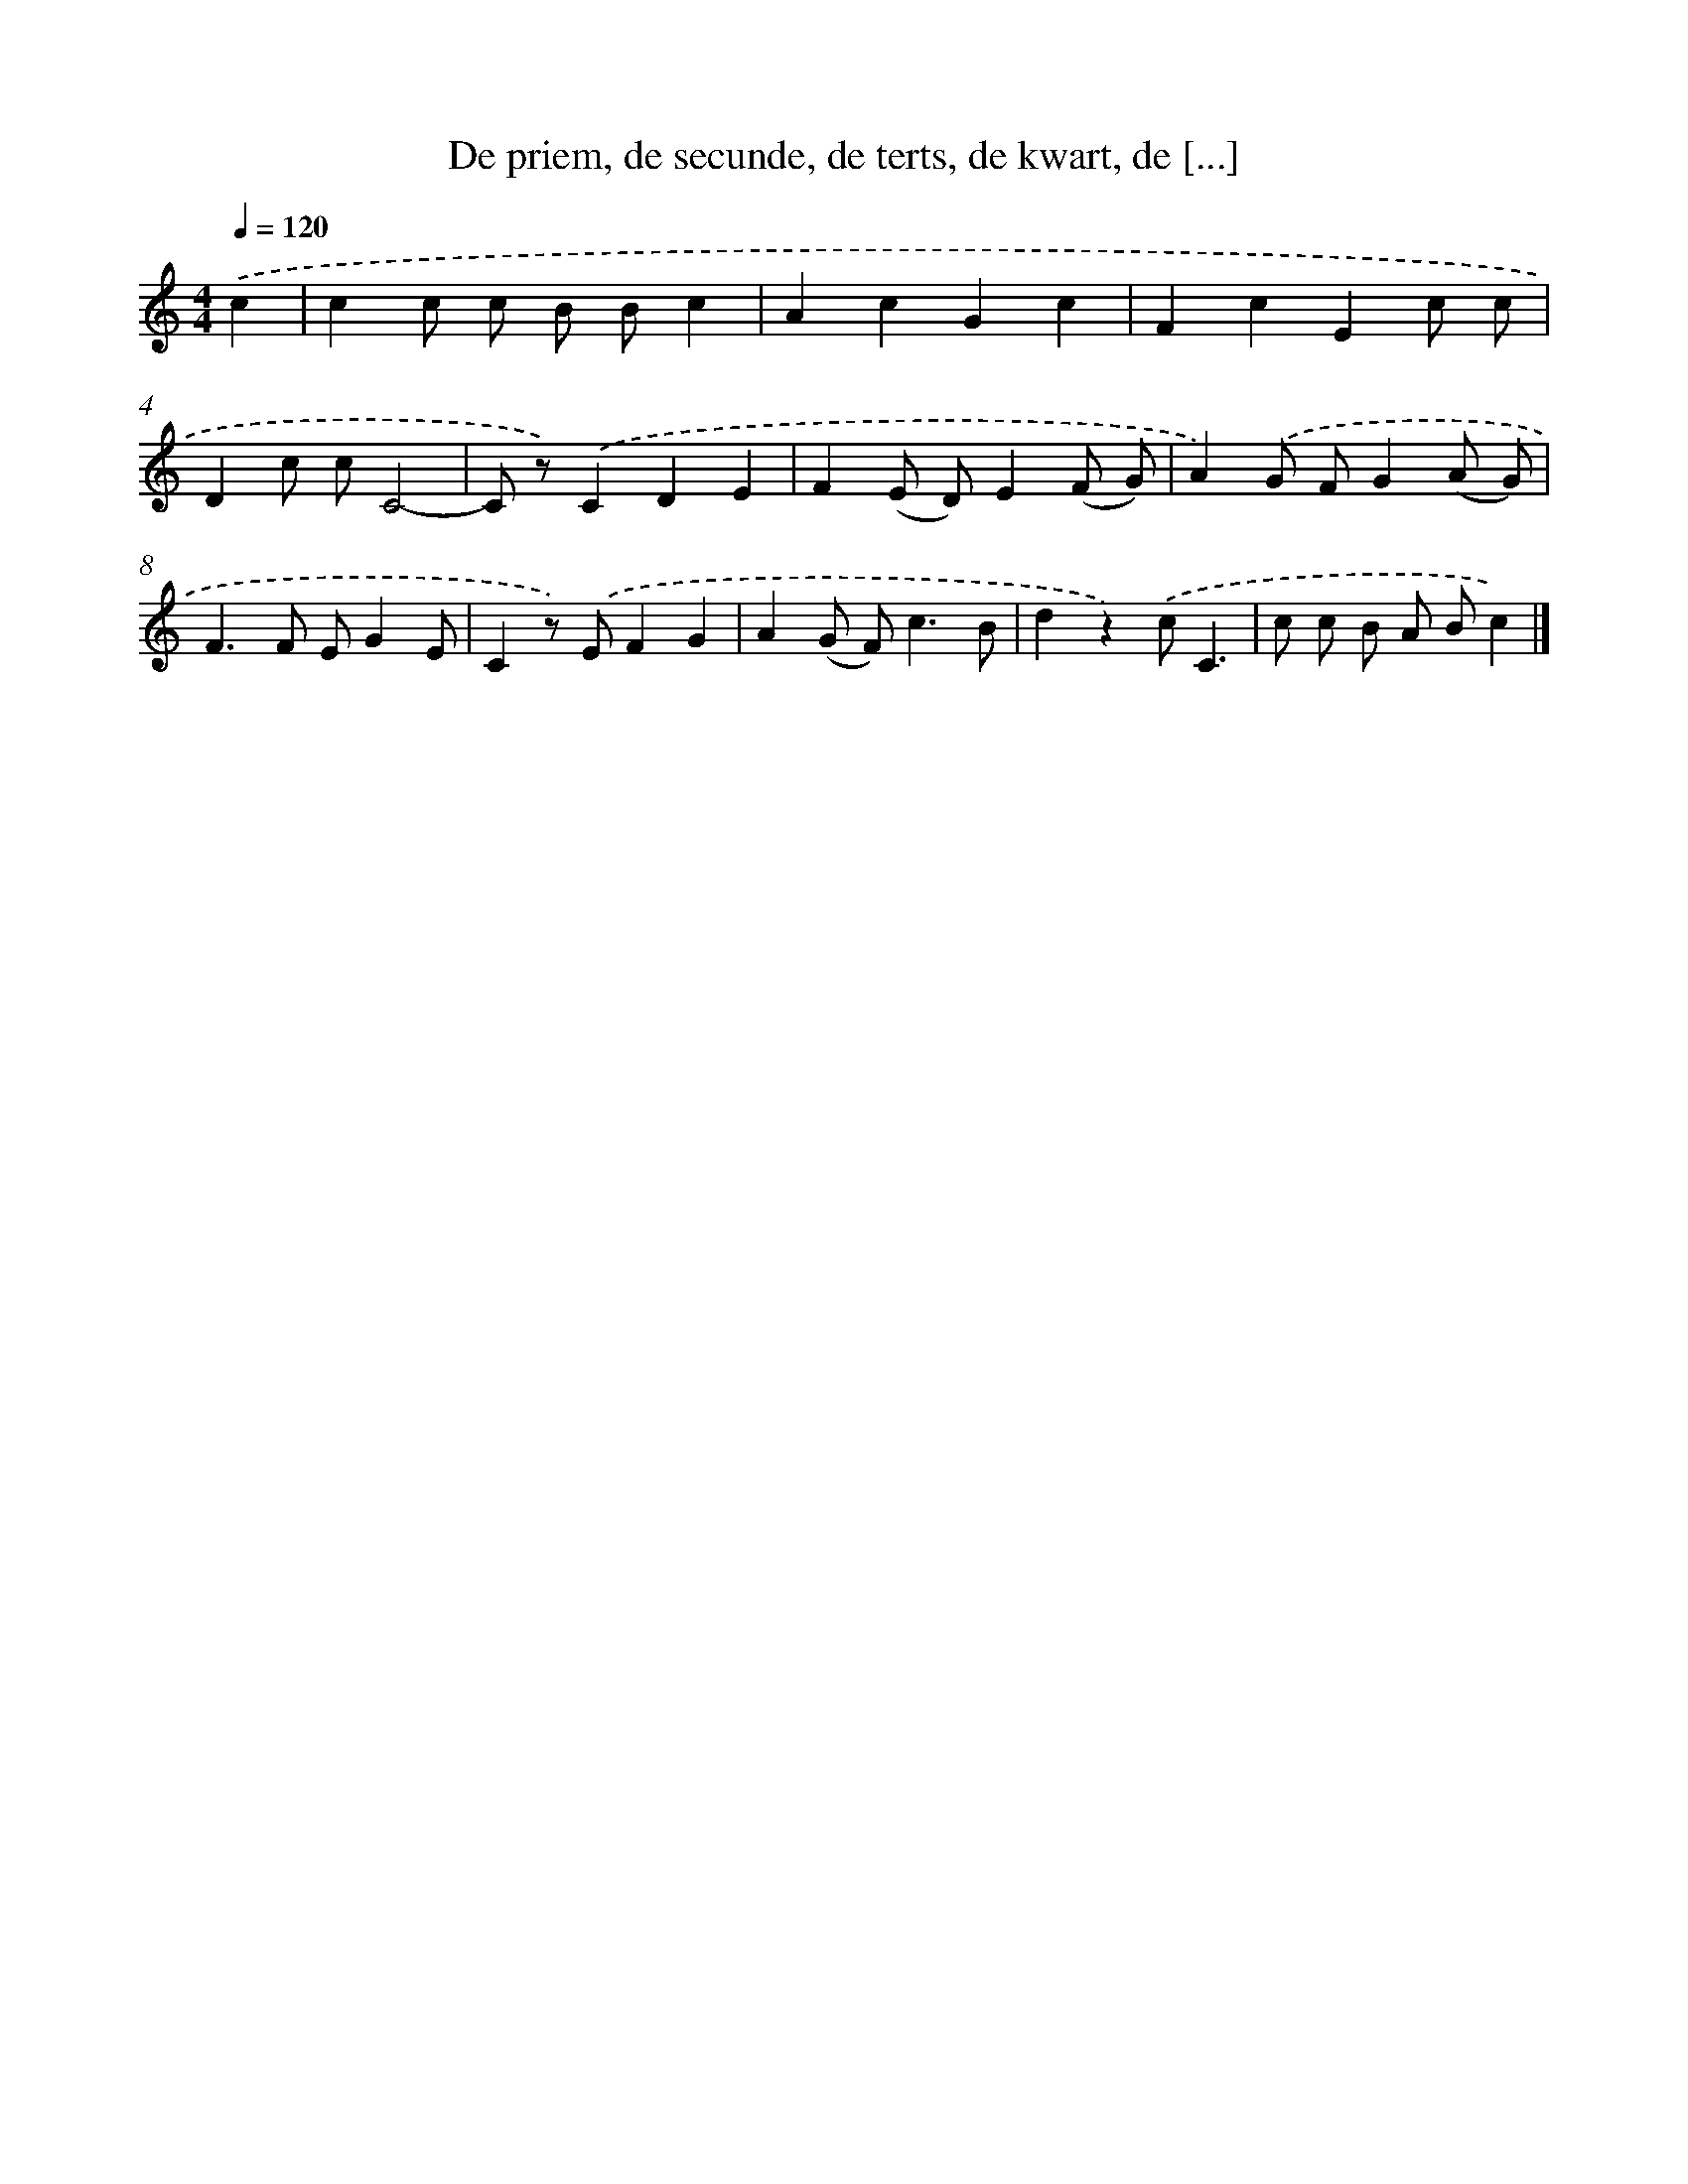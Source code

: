 X: 9306
T: De priem, de secunde, de terts, de kwart, de [...]
%%abc-version 2.0
%%abcx-abcm2ps-target-version 5.9.1 (29 Sep 2008)
%%abc-creator hum2abc beta
%%abcx-conversion-date 2018/11/01 14:36:55
%%humdrum-veritas 1376712760
%%humdrum-veritas-data 752116145
%%continueall 1
%%barnumbers 0
L: 1/8
M: 4/4
Q: 1/4=120
K: C clef=treble
.('c2 [I:setbarnb 1]|
c2c c B Bc2 |
A2c2G2c2 |
F2c2E2c c |
D2c cC4- |
C z).('C2D2E2 |
F2(E D)E2(F G) |
A2).('G FG2(A G) |
F2>F2 EG2E |
C2z) .('EF2G2 |
A2(G F2<)c2B |
d2z2).('cC3 |
c c B A Bc2) |]

